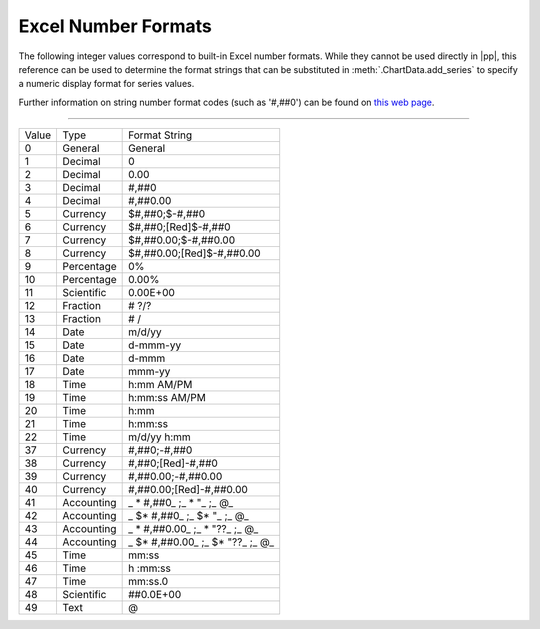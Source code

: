 .. _ExcelNumFormat:

Excel Number Formats
====================

The following integer values correspond to built-in Excel number formats.
While they cannot be used directly in |pp|, this reference can be used to
determine the format strings that can be substituted in
:meth:`.ChartData.add_series` to specify a numeric display format for series
values.

Further information on string number format codes (such as '#,##0') can be
found on `this web page`_.

.. _`this web page`:
   https://support.office.com/en-GB/article/
   Number-format-codes-5026bbd6-04bc-48cd-bf33-80f18b4eae68

----

=====  ==========  ==========================
Value  Type        Format String
-----  ----------  --------------------------
0      General     General
1      Decimal     0
2      Decimal     0.00
3      Decimal     #,##0
4      Decimal     #,##0.00
5      Currency    $#,##0;$-#,##0
6      Currency    $#,##0;[Red]$-#,##0
7      Currency    $#,##0.00;$-#,##0.00
8      Currency    $#,##0.00;[Red]$-#,##0.00
9      Percentage  0%
10     Percentage  0.00%
11     Scientific  0.00E+00
12     Fraction    # ?/?
13     Fraction    # /
14     Date        m/d/yy
15     Date        d-mmm-yy
16     Date        d-mmm
17     Date        mmm-yy
18     Time        h:mm AM/PM
19     Time        h:mm:ss AM/PM
20     Time        h:mm
21     Time        h:mm:ss
22     Time        m/d/yy h:mm
37     Currency    #,##0;-#,##0
38     Currency    #,##0;[Red]-#,##0
39     Currency    #,##0.00;-#,##0.00
40     Currency    #,##0.00;[Red]-#,##0.00
41     Accounting  _ * #,##0_ ;_ * "_ ;_ @_
42     Accounting  _ $* #,##0_ ;_ $* "_ ;_ @_
43     Accounting  _ * #,##0.00_ ;_ * "??_ ;_ @_
44     Accounting  _ $* #,##0.00_ ;_ $* "??_ ;_ @_
45     Time        mm:ss
46     Time        h :mm:ss
47     Time        mm:ss.0
48     Scientific  ##0.0E+00
49     Text        @
=====  ==========  ==========================
